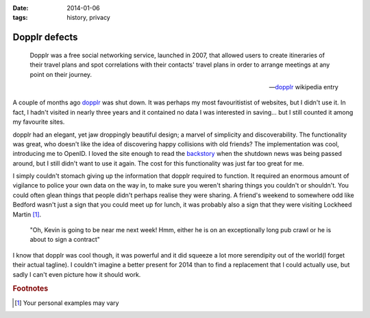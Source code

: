 :date: 2014-01-06
:tags: history, privacy

.. This is probably the start of something else, we'll see.

Dopplr defects
==============

.. epigraph::

    Dopplr was a free social networking service, launched in 2007, that allowed
    users to create itineraries of their travel plans and spot correlations with
    their contacts' travel plans in order to arrange meetings at any point on
    their journey.

    -- dopplr_ wikipedia entry

A couple of months ago dopplr_ was shut down.  It was perhaps my most
favouritistist of websites, but I didn't use it.  In fact, I hadn't visited in
nearly three years and it contained no data I was interested in saving…  but
I still counted it among my favourite sites.

dopplr had an elegant, yet jaw droppingly beautiful design; a marvel of
simplicity and discoverability.  The functionality was great, who doesn't like
the idea of discovering happy collisions with old friends?  The implementation
was cool, introducing me to OpenID.  I loved the site enough to read the
backstory_ when the shutdown news was being passed around, but I still didn't
want to use it again.  The cost for this functionality was just far too great
for me.

I simply couldn't stomach giving up the information that dopplr required to
function.  It required an enormous amount of vigilance to police your own data
on the way in, to make sure you weren't sharing things you couldn't or
shouldn't.  You could often glean things that people didn't perhaps realise they
were sharing.  A friend's weekend to somewhere odd like Bedford wasn't just
a sign that you could meet up for lunch, it was probably also a sign that they
were visiting Lockheed Martin [#s1]_.

    "Oh, Kevin is going to be near me next week!  Hmm, either he is on an
    exceptionally long pub crawl or he is about to sign a contract"

I know that dopplr was cool though, it was powerful and it did squeeze a lot
more serendipity out of the world(I forget their actual tagline).  I couldn't
imagine a better present for 2014 than to find a replacement that I could
actually use, but sadly I can't even picture how it should work.

.. rubric:: Footnotes

.. [#s1] Your personal examples may vary

.. _dopplr: http://en.m.wikipedia.org/wiki/Dopplr
.. _backstory:
